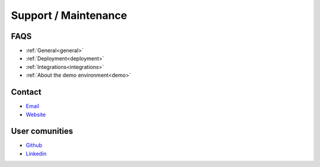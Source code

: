 Support / Maintenance
=====================

FAQS
----
.. _faqs:

* :ref:`General<general>`

* :ref:`Deployment<deployment>`

* :ref:`Integrations<integrations>`

* :ref:`About the demo environment<demo>`


Contact
-------

-  `Email <mailto:info@aureliusenterprise.com>`__

-  `Website <https://aureliusenterprise.com/>`__

User comunities 
----------------

-  `Github <o%09https:/github.com/aureliusenterprise>`__

-  `Linkedin <https://www.linkedin.com/company/aurelius-enterprise/mycompany/>`__